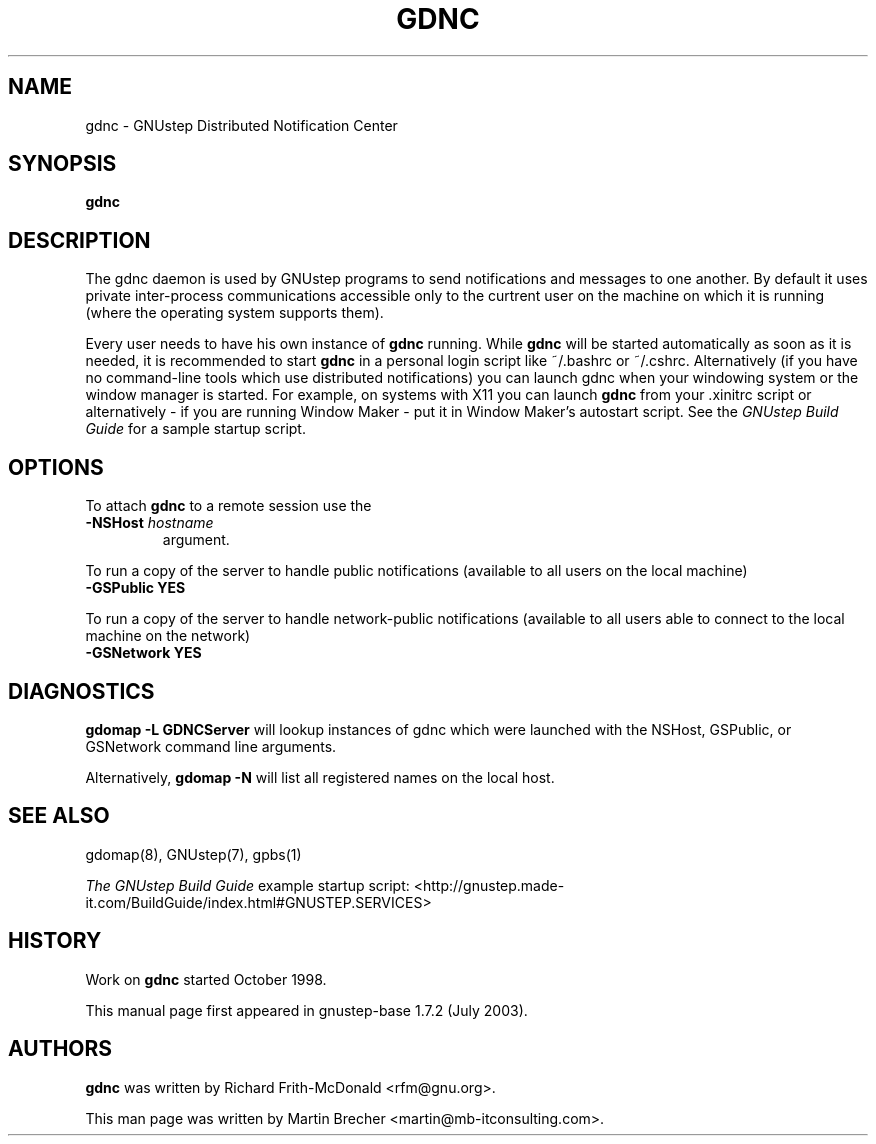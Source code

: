 .\"gdnc(1) man page
.\"put together by Martin Brecher <martin@gnustep.de>
.\"Copyright (C) 2005 Free Software Foundation, Inc.
.\"Copying and distribution of this file, with or without modification,
.\"are permitted in any medium without royalty provided the copyright
.\"notice and this notice are preserved.
.\"
.\"Process this file with
.\"groff -man -Tascii gdnc.1
.\"
.TH GDNC 1 "August 2003" GNUstep "GNUstep System Manual"
.SH NAME
gdnc \- GNUstep Distributed Notification Center
.SH SYNOPSIS
.B gdnc
.P
.SH DESCRIPTION
The gdnc daemon is used by GNUstep programs to send notifications and 
messages to one another.  By default it uses private inter-process
communications accessible only to the curtrent user on the machine on
which it is running (where the operating system supports them).
.P
Every user needs to have his own instance of
.B gdnc
running. While
.B gdnc
will be started automatically as soon as it is needed,
it is recommended to start
.B gdnc
in a personal login script like ~/.bashrc or ~/.cshrc.
Alternatively (if you have no command-line tools which use distributed
notifications) you can launch gdnc when your windowing system or the
window manager is started. For example, on systems with X11 you can launch
.B gdnc
from your .xinitrc script or alternatively
- if you are running Window Maker - put it in Window Maker's autostart script.
See the
.I GNUstep Build Guide
for a sample startup script.
.P
.SH OPTIONS
To attach
.B gdnc
to a remote session use the
.IP "\fB-NSHost \fIhostname" 
argument.
.P
To run a copy of the server to handle public notifications (available to all
users on the local machine)
.IP "\fB-GSPublic YES"
.P
To run a copy of the server to handle network-public notifications (available
to all users able to connect to the local machine on the network)
.IP "\fB-GSNetwork YES"
.P
.SH DIAGNOSTICS
.B gdomap -L GDNCServer
will lookup instances of gdnc which were launched with the NSHost, GSPublic,
or GSNetwork command line arguments.
.P
Alternatively, 
.B gdomap -N
will list all registered names on the local host.
.P
.SH SEE ALSO
gdomap(8), GNUstep(7), gpbs(1)
.PP
.I The GNUstep Build Guide
example startup script: 
<http://gnustep.made-it.com/BuildGuide/index.html#GNUSTEP.SERVICES>
.P
.SH HISTORY
Work on
.B gdnc
started October 1998.
.PP
This manual page first appeared in gnustep-base 1.7.2 (July 2003).
.P
.SH AUTHORS
.B gdnc 
was written by Richard Frith-McDonald <rfm@gnu.org>.
.PP
This man page was written by Martin Brecher <martin@mb-itconsulting.com>.
